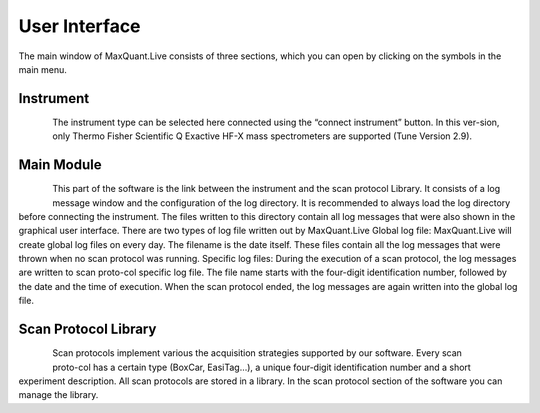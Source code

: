 User Interface 
============================
The main window of MaxQuant.Live consists of three sections, which you can open by clicking on the symbols in the main menu.

Instrument 
----------

.. figure:: figures/MqLiveIcon_QExactive.png
    :align: left

The instrument type can be selected here connected using the “connect instrument” button. 
In this ver-sion, only Thermo Fisher Scientific Q Exactive HF-X mass spectrometers are supported (Tune Version 2.9).

Main Module
-----------

.. figure:: figures/MqLiveIcon_LogoMaxQuant.png
    :align: left

This part of the software is the link between the instrument and the scan protocol Library. 
It consists of a log message window and the configuration of the log directory. 
It is recommended to always load the log directory before connecting the instrument.
The files written to this directory contain all log messages that were also shown in the graphical user interface. There are two types of log file written out by MaxQuant.Live 
Global log file: MaxQuant.Live will create global log files on every day. 
The filename is the date itself. These files contain all the log messages that were thrown when no scan protocol was running. 
Specific log files: During the execution of a scan protocol, the log messages are written to scan proto-col specific log file. The file name starts with the four-digit identification number, followed by the date and the time of execution. When the scan protocol ended, the log messages are again written into the global log file. 

Scan Protocol Library  
---------------------

.. figure:: figures/MqLiveIcon_ScanProtocols.png
    :align: left 
.. figure:: figures/ScanprotocolLibrary.png
    :width: 250px
    :align: right

Scan protocols implement various the acquisition strategies supported by our software. Every scan proto-col has a certain type (BoxCar, EasiTag…), a unique four-digit identification number and a short experiment description. All scan protocols are stored in a library. 
In the scan protocol section of the software you can manage the library. 
 
